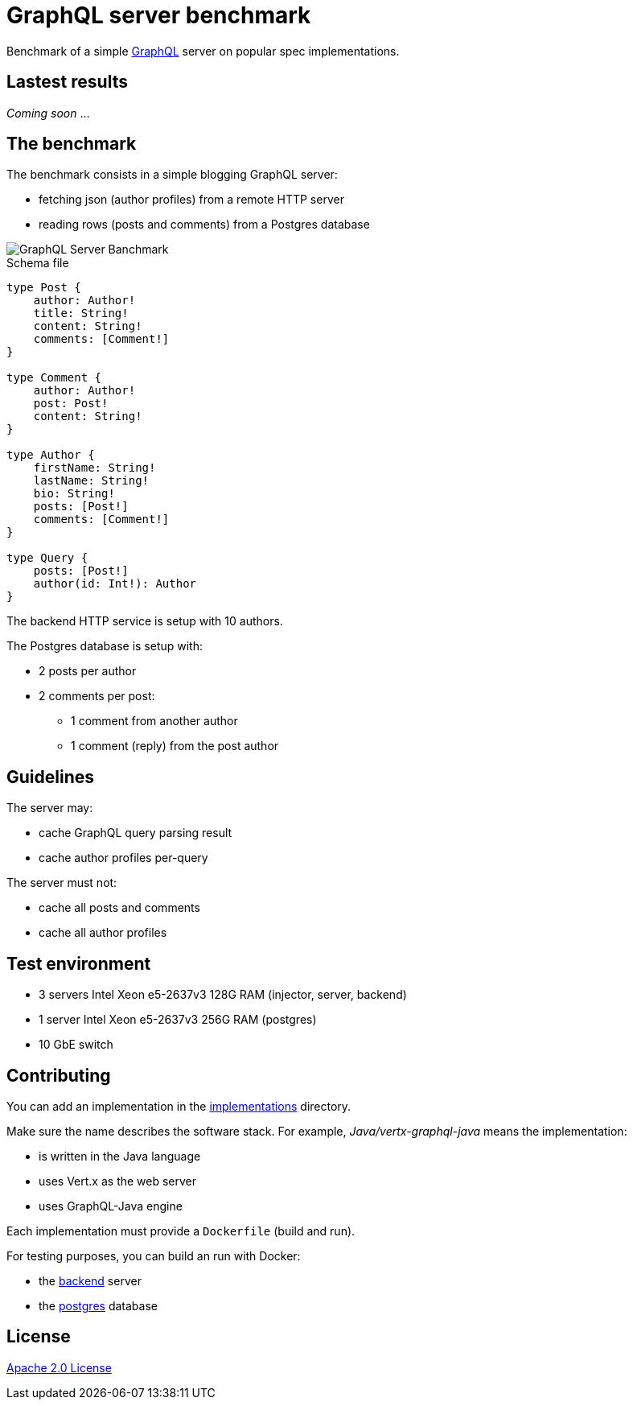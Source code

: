 = GraphQL server benchmark

Benchmark of a simple https://graphql.org/[GraphQL] server on popular spec implementations.

== Lastest results

_Coming soon_ ...

== The benchmark

The benchmark consists in a simple blogging GraphQL server:

* fetching json (author profiles) from a remote HTTP server
* reading rows (posts and comments) from a Postgres database

image::graphql-server-benchmark.svg[GraphQL Server Banchmark]

[source]
.Schema file
----
type Post {
    author: Author!
    title: String!
    content: String!
    comments: [Comment!]
}

type Comment {
    author: Author!
    post: Post!
    content: String!
}

type Author {
    firstName: String!
    lastName: String!
    bio: String!
    posts: [Post!]
    comments: [Comment!]
}

type Query {
    posts: [Post!]
    author(id: Int!): Author
}
----

The backend HTTP service is setup with 10 authors.

The Postgres database is setup with:

* 2 posts per author
* 2 comments per post:
** 1 comment from another author
** 1 comment (reply) from the post author

== Guidelines

The server may:

* cache GraphQL query parsing result
* cache author profiles per-query

The server must not:

* cache all posts and comments
* cache all author profiles

== Test environment

* 3 servers Intel Xeon e5-2637v3 128G RAM (injector, server, backend)
* 1 server Intel Xeon e5-2637v3 256G RAM (postgres)
* 10 GbE switch

== Contributing

You can add an implementation in the link:implementations/[implementations] directory.

Make sure the name describes the software stack.
For example, _Java/vertx-graphql-java_ means the implementation:

* is written in the Java language
* uses Vert.x as the web server
* uses GraphQL-Java engine

Each implementation must provide a `Dockerfile` (build and run).

For testing purposes, you can build an run with Docker:

* the link:backend/[backend] server
* the link:postgres/[postgres] database

== License

link:LICENSE[Apache 2.0 License]